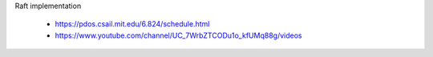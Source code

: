 Raft implementation

    - https://pdos.csail.mit.edu/6.824/schedule.html
    - https://www.youtube.com/channel/UC_7WrbZTCODu1o_kfUMq88g/videos
